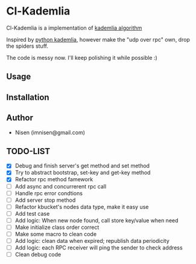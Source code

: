 #+OPTIONS: toc:nil

* Cl-Kademlia 

Cl-Kademlia is a implementation of [[https://pdos.csail.mit.edu/~petar/papers/maymounkov-kademlia-lncs.pdf][kademlia algorithm]]

Inspired by [[https://github.com/bmuller/kademlia][python kademlia]], however make the "udp over rpc" own, drop the spiders stuff.

The code is messy now. I'll keep polishing it while possible :)

** Usage

** Installation

** Author

+ Nisen (imnisen@gmail.com)

** TODO-LIST
- [X] Debug and finish server's get method and set method
- [X] Try to abstract bootstrap, set-key and get-key method
- [X] Refactor rpc method famework
- [ ] Add async and concurrerent rpc call
- [ ] Handle rpc error condtions
- [ ] Add server stop method
- [ ] Refactor kbucket's nodes data type, make it easy use
- [ ] Add test case
- [ ] Add logic: When new node found, call store key/value when need
- [ ] Make initialize class order correct
- [ ] Make some macro to clean code
- [ ] Add logic: clean data when expired; republish data periodicity
- [ ] Add logic: each RPC receiver will ping the sender to check address
- [ ] Clean debug code
